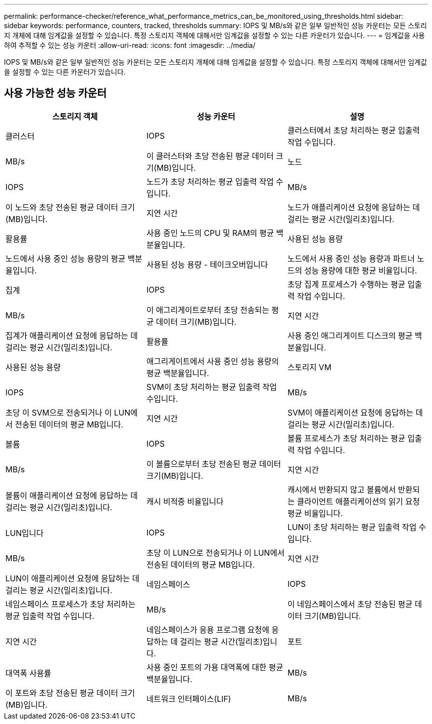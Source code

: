 ---
permalink: performance-checker/reference_what_performance_metrics_can_be_monitored_using_thresholds.html 
sidebar: sidebar 
keywords: performance, counters, tracked, thresholds 
summary: IOPS 및 MB/s와 같은 일부 일반적인 성능 카운터는 모든 스토리지 개체에 대해 임계값을 설정할 수 있습니다. 특정 스토리지 객체에 대해서만 임계값을 설정할 수 있는 다른 카운터가 있습니다. 
---
= 임계값을 사용하여 추적할 수 있는 성능 카운터
:allow-uri-read: 
:icons: font
:imagesdir: ../media/


[role="lead"]
IOPS 및 MB/s와 같은 일부 일반적인 성능 카운터는 모든 스토리지 개체에 대해 임계값을 설정할 수 있습니다. 특정 스토리지 객체에 대해서만 임계값을 설정할 수 있는 다른 카운터가 있습니다.



== 사용 가능한 성능 카운터

|===
| 스토리지 객체 | 성능 카운터 | 설명 


 a| 
클러스터
 a| 
IOPS
 a| 
클러스터에서 초당 처리하는 평균 입출력 작업 수입니다.



 a| 
MB/s
 a| 
이 클러스터와 초당 전송된 평균 데이터 크기(MB)입니다.



 a| 
노드
 a| 
IOPS
 a| 
노드가 초당 처리하는 평균 입출력 작업 수입니다.



 a| 
MB/s
 a| 
이 노드와 초당 전송된 평균 데이터 크기(MB)입니다.



 a| 
지연 시간
 a| 
노드가 애플리케이션 요청에 응답하는 데 걸리는 평균 시간(밀리초)입니다.



 a| 
활용률
 a| 
사용 중인 노드의 CPU 및 RAM의 평균 백분율입니다.



 a| 
사용된 성능 용량
 a| 
노드에서 사용 중인 성능 용량의 평균 백분율입니다.



 a| 
사용된 성능 용량 - 테이크오버입니다
 a| 
노드에서 사용 중인 성능 용량과 파트너 노드의 성능 용량에 대한 평균 비율입니다.



 a| 
집계
 a| 
IOPS
 a| 
초당 집계 프로세스가 수행하는 평균 입출력 작업 수입니다.



 a| 
MB/s
 a| 
이 애그리게이트로부터 초당 전송되는 평균 데이터 크기(MB)입니다.



 a| 
지연 시간
 a| 
집계가 애플리케이션 요청에 응답하는 데 걸리는 평균 시간(밀리초)입니다.



 a| 
활용률
 a| 
사용 중인 애그리게이트 디스크의 평균 백분율입니다.



 a| 
사용된 성능 용량
 a| 
애그리게이트에서 사용 중인 성능 용량의 평균 백분율입니다.



 a| 
스토리지 VM
 a| 
IOPS
 a| 
SVM이 초당 처리하는 평균 입출력 작업 수입니다.



 a| 
MB/s
 a| 
초당 이 SVM으로 전송되거나 이 LUN에서 전송된 데이터의 평균 MB입니다.



 a| 
지연 시간
 a| 
SVM이 애플리케이션 요청에 응답하는 데 걸리는 평균 시간(밀리초)입니다.



 a| 
볼륨
 a| 
IOPS
 a| 
볼륨 프로세스가 초당 처리하는 평균 입출력 작업 수입니다.



 a| 
MB/s
 a| 
이 볼륨으로부터 초당 전송된 평균 데이터 크기(MB)입니다.



 a| 
지연 시간
 a| 
볼륨이 애플리케이션 요청에 응답하는 데 걸리는 평균 시간(밀리초)입니다.



 a| 
캐시 비적중 비율입니다
 a| 
캐시에서 반환되지 않고 볼륨에서 반환되는 클라이언트 애플리케이션의 읽기 요청 평균 비율입니다.



 a| 
LUN입니다
 a| 
IOPS
 a| 
LUN이 초당 처리하는 평균 입출력 작업 수입니다.



 a| 
MB/s
 a| 
초당 이 LUN으로 전송되거나 이 LUN에서 전송된 데이터의 평균 MB입니다.



 a| 
지연 시간
 a| 
LUN이 애플리케이션 요청에 응답하는 데 걸리는 평균 시간(밀리초)입니다.



 a| 
네임스페이스
 a| 
IOPS
 a| 
네임스페이스 프로세스가 초당 처리하는 평균 입출력 작업 수입니다.



 a| 
MB/s
 a| 
이 네임스페이스에서 초당 전송된 평균 데이터 크기(MB)입니다.



 a| 
지연 시간
 a| 
네임스페이스가 응용 프로그램 요청에 응답하는 데 걸리는 평균 시간(밀리초)입니다.



 a| 
포트
 a| 
대역폭 사용률
 a| 
사용 중인 포트의 가용 대역폭에 대한 평균 백분율입니다.



 a| 
MB/s
 a| 
이 포트와 초당 전송된 평균 데이터 크기(MB)입니다.



 a| 
네트워크 인터페이스(LIF)
 a| 
MB/s
 a| 
초당 이 LIF으로 전송되거나 이 LUN에서 전송된 데이터의 평균 MB입니다.

|===
